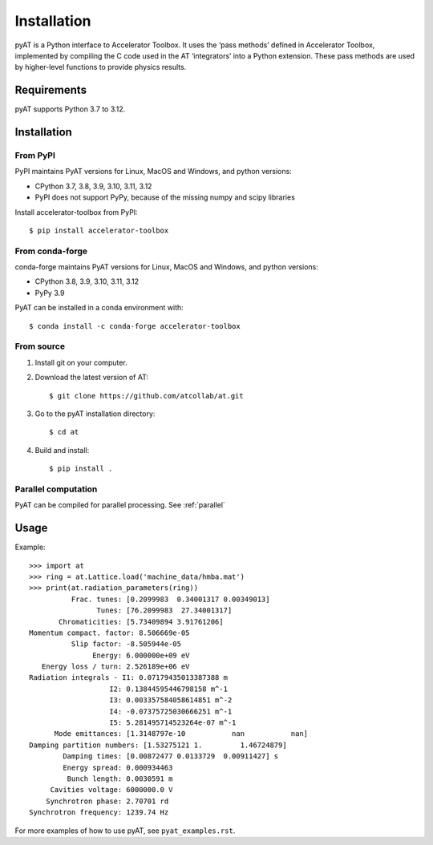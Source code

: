 Installation
============

pyAT is a Python interface to Accelerator Toolbox. It uses the ‘pass
methods’ defined in Accelerator Toolbox, implemented by compiling the C
code used in the AT ‘integrators’ into a Python extension. These pass
methods are used by higher-level functions to provide physics results.

Requirements
------------

pyAT supports Python 3.7 to 3.12.

Installation
------------

From PyPI
~~~~~~~~~

PyPI maintains PyAT versions for Linux, MacOS and Windows, and python versions:

- CPython 3.7, 3.8, 3.9, 3.10, 3.11, 3.12
- PyPI does not support PyPy, because of the missing numpy and scipy libraries

Install accelerator-toolbox from PyPI::

   $ pip install accelerator-toolbox

From conda-forge
~~~~~~~~~~~~~~~~

conda-forge maintains PyAT versions for Linux, MacOS and Windows, and python versions:

- CPython 3.8, 3.9, 3.10, 3.11, 3.12
- PyPy 3.9

PyAT can be installed in a conda environment with::

   $ conda install -c conda-forge accelerator-toolbox

From source
~~~~~~~~~~~

1. Install git on your computer.

2. Download the latest version of AT::

    $ git clone https://github.com/atcollab/at.git

3. Go to the pyAT installation directory::

    $ cd at

4. Build and install::

    $ pip install .

Parallel computation
~~~~~~~~~~~~~~~~~~~~~
PyAT can be compiled for parallel processing. See :ref:`parallel`

Usage
-----

Example::

    >>> import at
    >>> ring = at.Lattice.load('machine_data/hmba.mat')
    >>> print(at.radiation_parameters(ring))
              Frac. tunes: [0.2099983  0.34001317 0.00349013]
                    Tunes: [76.2099983  27.34001317]
           Chromaticities: [5.73409894 3.91761206]
    Momentum compact. factor: 8.506669e-05
              Slip factor: -8.505944e-05
                   Energy: 6.000000e+09 eV
       Energy loss / turn: 2.526189e+06 eV
    Radiation integrals - I1: 0.07179435013387388 m
                       I2: 0.13844595446798158 m^-1
                       I3: 0.003357584058614851 m^-2
                       I4: -0.07375725030666251 m^-1
                       I5: 5.281495714523264e-07 m^-1
          Mode emittances: [1.3148797e-10           nan           nan]
    Damping partition numbers: [1.53275121 1.         1.46724879]
            Damping times: [0.00872477 0.0133729  0.00911427] s
            Energy spread: 0.000934463
             Bunch length: 0.0030591 m
         Cavities voltage: 6000000.0 V
        Synchrotron phase: 2.70701 rd
    Synchrotron frequency: 1239.74 Hz

For more examples of how to use pyAT, see ``pyat_examples.rst``.
